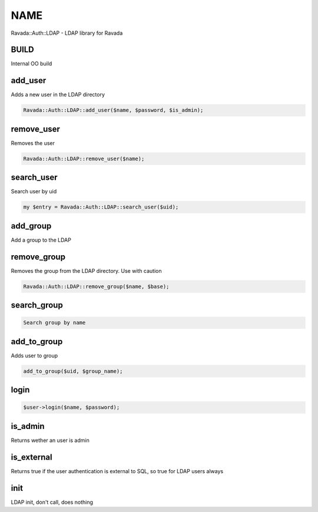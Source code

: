 .. highlight:: perl


****
NAME
****


Ravada::Auth::LDAP - LDAP library for Ravada

BUILD
=====


Internal OO build


add_user
========


Adds a new user in the LDAP directory


.. code-block:: perl

     Ravada::Auth::LDAP::add_user($name, $password, $is_admin);



remove_user
===========


Removes the user


.. code-block:: perl

     Ravada::Auth::LDAP::remove_user($name);



search_user
===========


Search user by uid


.. code-block:: perl

   my $entry = Ravada::Auth::LDAP::search_user($uid);



add_group
=========


Add a group to the LDAP


remove_group
============


Removes the group from the LDAP directory. Use with caution


.. code-block:: perl

     Ravada::Auth::LDAP::remove_group($name, $base);



search_group
============



.. code-block:: perl

     Search group by name



add_to_group
============


Adds user to group


.. code-block:: perl

     add_to_group($uid, $group_name);



login
=====



.. code-block:: perl

     $user->login($name, $password);



is_admin
========


Returns wether an user is admin


is_external
===========


Returns true if the user authentication is external to SQL, so true for LDAP users always


init
====


LDAP init, don't call, does nothing


